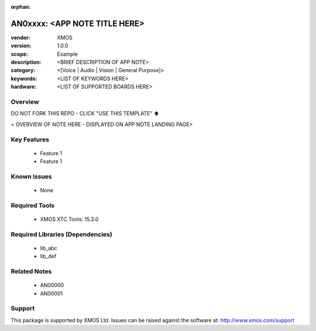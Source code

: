 :orphan:

##############################
AN0xxxx: <APP NOTE TITLE HERE>
##############################

:vendor: XMOS
:version: 1.0.0
:scope: Example
:description: <BRIEF DESCRIPTION OF APP NOTE>
:category: <[Voice | Audio | Vision | General Purpose]>
:keywords: <LIST OF KEYWORDS HERE>
:hardware: <LIST OF SUPPORTED BOARDS HERE>

Overview
********

DO NOT FORK THIS REPO - CLICK "USE THIS TEMPLATE" ⬆️

< OVERVIEW OF NOTE HERE - DISPLAYED ON APP NOTE LANDING PAGE>

Key Features
************

  * Feature 1
  * Feature 1

Known Issues
************

  * None

Required Tools
**************

  * XMOS XTC Tools: 15.3.0

Required Libraries (Dependencies)
*********************************

  * lib_abc
  * lib_def

Related Notes
*************

  * AN00000
  * AN00001

Support
*******

This package is supported by XMOS Ltd. Issues can be raised against the software at: http://www.xmos.com/support

